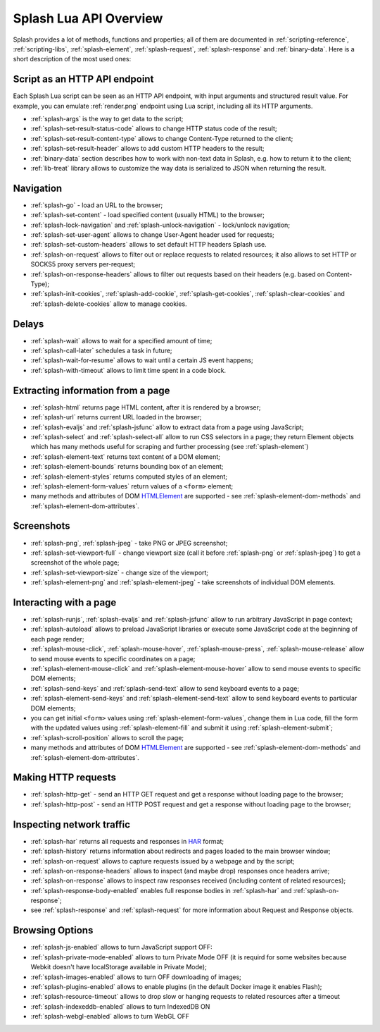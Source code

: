 .. _splash-lua-api-overview:

Splash Lua API Overview
-----------------------

Splash provides a lot of methods, functions and properties; all of them are
documented in :ref:`scripting-reference`, :ref:`scripting-libs`,
:ref:`splash-element`, :ref:`splash-request`, :ref:`splash-response`
and :ref:`binary-data`. Here is a short description of the most used ones:

Script as an HTTP API endpoint
~~~~~~~~~~~~~~~~~~~~~~~~~~~~~~

Each Splash Lua script can be seen as an HTTP API endpoint, with input
arguments and structured result value. For example, you can emulate
:ref:`render.png` endpoint using Lua script, including all its
HTTP arguments.

* :ref:`splash-args` is the way to get data to the script;
* :ref:`splash-set-result-status-code` allows to change HTTP status code
  of the result;
* :ref:`splash-set-result-content-type` allows to change Content-Type
  returned to the client;
* :ref:`splash-set-result-header` allows to add custom HTTP headers to the result;
* :ref:`binary-data` section describes how to work with non-text data in
  Splash, e.g. how to return it to the client;
* :ref:`lib-treat` library allows to customize the way data is serialized
  to JSON when returning the result.

Navigation
~~~~~~~~~~

* :ref:`splash-go` - load an URL to the browser;
* :ref:`splash-set-content` - load specified content (usually HTML)
  to the browser;
* :ref:`splash-lock-navigation` and :ref:`splash-unlock-navigation` -
  lock/unlock navigation;
* :ref:`splash-set-user-agent` allows to change User-Agent header used
  for requests;
* :ref:`splash-set-custom-headers` allows to set default HTTP headers
  Splash use.
* :ref:`splash-on-request` allows to filter out or replace requests to
  related resources; it also allows to set HTTP or SOCKS5 proxy servers
  per-request;
* :ref:`splash-on-response-headers` allows to filter out requests
  based on their headers (e.g. based on Content-Type);
* :ref:`splash-init-cookies`, :ref:`splash-add-cookie`,
  :ref:`splash-get-cookies`, :ref:`splash-clear-cookies` and
  :ref:`splash-delete-cookies` allow to manage cookies.

Delays
~~~~~~

* :ref:`splash-wait` allows to wait for a specified amount of time;
* :ref:`splash-call-later` schedules a task in future;
* :ref:`splash-wait-for-resume` allows to wait until a certain JS event
  happens;
* :ref:`splash-with-timeout` allows to limit time spent in a code block.

Extracting information from a page
~~~~~~~~~~~~~~~~~~~~~~~~~~~~~~~~~~

* :ref:`splash-html` returns page HTML content, after it is rendered
  by a browser;
* :ref:`splash-url` returns current URL loaded in the browser;
* :ref:`splash-evaljs` and :ref:`splash-jsfunc` allow to extract data from
  a page using JavaScript;
* :ref:`splash-select` and :ref:`splash-select-all` allow to run CSS
  selectors in a page; they return Element objects which has many
  methods useful for scraping and further processing
  (see :ref:`splash-element`)
* :ref:`splash-element-text` returns text content of a DOM element;
* :ref:`splash-element-bounds` returns bounding box of an element;
* :ref:`splash-element-styles` returns computed styles of an element;
* :ref:`splash-element-form-values` return values of a ``<form>`` element;
* many methods and attributes of DOM HTMLElement_ are supported - see
  :ref:`splash-element-dom-methods` and :ref:`splash-element-dom-attributes`.

.. _HTMLElement: https://developer.mozilla.org/en-US/docs/Web/API/HTMLElement

Screenshots
~~~~~~~~~~~

* :ref:`splash-png`, :ref:`splash-jpeg` - take PNG or JPEG screenshot;
* :ref:`splash-set-viewport-full` - change viewport size (call it before
  :ref:`splash-png` or :ref:`splash-jpeg`) to get a screenshot of the whole
  page;
* :ref:`splash-set-viewport-size` - change size of the viewport;
* :ref:`splash-element-png` and :ref:`splash-element-jpeg` - take screenshots
  of individual DOM elements.

.. _splash-lua-api-interacting:

Interacting with a page
~~~~~~~~~~~~~~~~~~~~~~~

* :ref:`splash-runjs`, :ref:`splash-evaljs` and :ref:`splash-jsfunc`
  allow to run arbitrary JavaScript in page context;
* :ref:`splash-autoload` allows to preload JavaScript libraries
  or execute some JavaScript code at the beginning of each page render;
* :ref:`splash-mouse-click`, :ref:`splash-mouse-hover`,
  :ref:`splash-mouse-press`, :ref:`splash-mouse-release` allow to send mouse
  events to specific coordinates on a page;
* :ref:`splash-element-mouse-click` and :ref:`splash-element-mouse-hover` allow
  to send mouse events to specific DOM elements;
* :ref:`splash-send-keys` and :ref:`splash-send-text` allow to send keyboard
  events to a page;
* :ref:`splash-element-send-keys` and :ref:`splash-element-send-text` allow to
  send keyboard events to particular DOM elements;
* you can get initial ``<form>`` values using :ref:`splash-element-form-values`,
  change them in Lua code, fill the form with the updated values
  using :ref:`splash-element-fill` and submit it using
  :ref:`splash-element-submit`;
* :ref:`splash-scroll-position` allows to scroll the page;
* many methods and attributes of DOM HTMLElement_ are supported - see
  :ref:`splash-element-dom-methods` and :ref:`splash-element-dom-attributes`.

Making HTTP requests
~~~~~~~~~~~~~~~~~~~~

* :ref:`splash-http-get` - send an HTTP GET request and get a response
  without loading page to the browser;
* :ref:`splash-http-post` - send an HTTP POST request and get a response
  without loading page to the browser;

Inspecting network traffic
~~~~~~~~~~~~~~~~~~~~~~~~~~

* :ref:`splash-har` returns all requests and responses in HAR_ format;
* :ref:`splash-history` returns information about redirects and pages loaded
  to the main browser window;
* :ref:`splash-on-request` allows to capture requests issued by a webpage
  and by the script;
* :ref:`splash-on-response-headers` allows to inspect (and maybe drop)
  responses once headers arrive;
* :ref:`splash-on-response` allows to inspect raw responses received
  (including content of related resources);
* :ref:`splash-response-body-enabled` enables full response bodies in
  :ref:`splash-har` and :ref:`splash-on-response`;
* see :ref:`splash-response` and :ref:`splash-request` for more information
  about Request and Response objects.

.. _HAR: http://www.softwareishard.com/blog/har-12-spec/

Browsing Options
~~~~~~~~~~~~~~~~

* :ref:`splash-js-enabled` allows to turn JavaScript support OFF:
* :ref:`splash-private-mode-enabled` allows to turn Private Mode OFF
  (it is requird for some websites because Webkit doesn't have localStorage
  available in Private Mode);
* :ref:`splash-images-enabled` allows to turn OFF downloading of images;
* :ref:`splash-plugins-enabled` allows to enable plugins (in the default
  Docker image it enables Flash);
* :ref:`splash-resource-timeout` allows to drop slow or hanging requests
  to related resources after a timeout
* :ref:`splash-indexeddb-enabled` allows to turn IndexedDB ON
* :ref:`splash-webgl-enabled` allows to turn WebGL OFF
